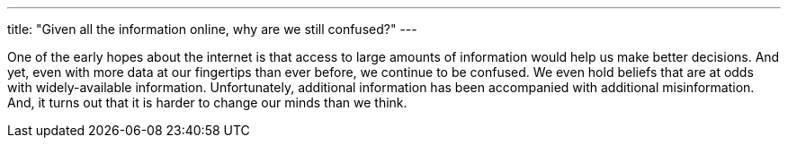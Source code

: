 ---
title: "Given all the information online, why are we still confused?"
---

One of the early hopes about the internet is that access to large amounts of
information would help us make better decisions.
//
And yet, even with more data at our fingertips than ever before, we continue
to be confused.
//
We even hold beliefs that are at odds with widely-available information.
//
Unfortunately, additional information has been accompanied with additional
misinformation.
//
And, it turns out that it is harder to change our minds than we think.
